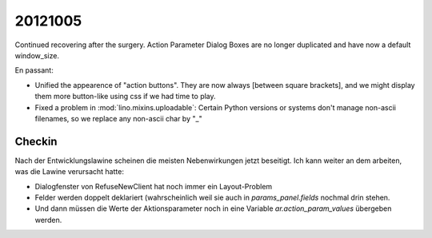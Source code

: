 20121005
========

Continued recovering after the surgery. 
Action Parameter Dialog Boxes are no longer duplicated 
and have now a default window_size.

En passant:

- Unified the appearence of "action buttons". They are now always
  [between square brackets], and we might display them more button-like 
  using css if we had time to play.
  
- Fixed a problem in :mod:`lino.mixins.uploadable`:
  Certain Python versions or systems don't manage non-ascii filenames,
  so we replace any non-ascii char by "_"

Checkin
-------

Nach der Entwicklungslawine scheinen die meisten Nebenwirkungen 
jetzt beseitigt. Ich kann weiter an dem arbeiten, was die Lawine 
verursacht hatte:

- Dialogfenster von RefuseNewClient hat noch immer ein Layout-Problem
- Felder werden doppelt deklariert (wahrscheinlich weil sie auch 
  in `params_panel.fields` nochmal drin stehen.
- Und dann müssen die Werte der Aktionsparameter noch in eine Variable 
  `ar.action_param_values` übergeben werden.


